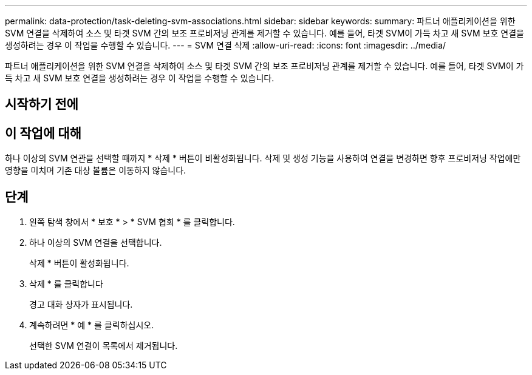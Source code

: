 ---
permalink: data-protection/task-deleting-svm-associations.html 
sidebar: sidebar 
keywords:  
summary: 파트너 애플리케이션을 위한 SVM 연결을 삭제하여 소스 및 타겟 SVM 간의 보조 프로비저닝 관계를 제거할 수 있습니다. 예를 들어, 타겟 SVM이 가득 차고 새 SVM 보호 연결을 생성하려는 경우 이 작업을 수행할 수 있습니다. 
---
= SVM 연결 삭제
:allow-uri-read: 
:icons: font
:imagesdir: ../media/


[role="lead"]
파트너 애플리케이션을 위한 SVM 연결을 삭제하여 소스 및 타겟 SVM 간의 보조 프로비저닝 관계를 제거할 수 있습니다. 예를 들어, 타겟 SVM이 가득 차고 새 SVM 보호 연결을 생성하려는 경우 이 작업을 수행할 수 있습니다.



== 시작하기 전에



== 이 작업에 대해

하나 이상의 SVM 연관을 선택할 때까지 * 삭제 * 버튼이 비활성화됩니다. 삭제 및 생성 기능을 사용하여 연결을 변경하면 향후 프로비저닝 작업에만 영향을 미치며 기존 대상 볼륨은 이동하지 않습니다.



== 단계

. 왼쪽 탐색 창에서 * 보호 * > * SVM 협회 * 를 클릭합니다.
. 하나 이상의 SVM 연결을 선택합니다.
+
삭제 * 버튼이 활성화됩니다.

. 삭제 * 를 클릭합니다
+
경고 대화 상자가 표시됩니다.

. 계속하려면 * 예 * 를 클릭하십시오.
+
선택한 SVM 연결이 목록에서 제거됩니다.


